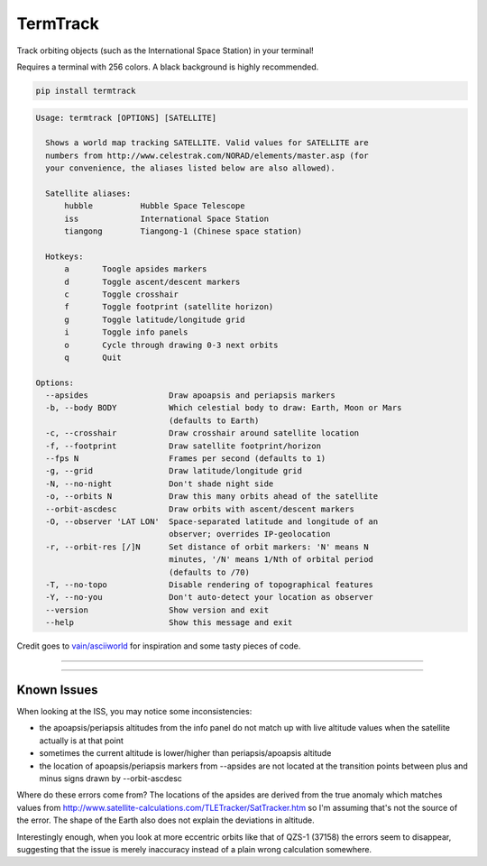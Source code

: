 TermTrack
---------

Track orbiting objects (such as the International Space Station) in your terminal!

.. image:: https://raw.githubusercontent.com/trehn/termtrack/master/screenshot.png
    :alt: Screenshot

Requires a terminal with 256 colors. A black background is highly recommended.

.. code-block::

	pip install termtrack

.. code-block::

	Usage: termtrack [OPTIONS] [SATELLITE]

	  Shows a world map tracking SATELLITE. Valid values for SATELLITE are
	  numbers from http://www.celestrak.com/NORAD/elements/master.asp (for
	  your convenience, the aliases listed below are also allowed).

	  Satellite aliases:
	      hubble          Hubble Space Telescope
	      iss             International Space Station
	      tiangong        Tiangong-1 (Chinese space station)

	  Hotkeys:
	      a       Toogle apsides markers
	      d       Toggle ascent/descent markers
	      c       Toggle crosshair
	      f       Toggle footprint (satellite horizon)
	      g       Toggle latitude/longitude grid
	      i       Toggle info panels
	      o       Cycle through drawing 0-3 next orbits
	      q       Quit

	Options:
	  --apsides                 Draw apoapsis and periapsis markers
	  -b, --body BODY           Which celestial body to draw: Earth, Moon or Mars
	                            (defaults to Earth)
	  -c, --crosshair           Draw crosshair around satellite location
	  -f, --footprint           Draw satellite footprint/horizon
	  --fps N                   Frames per second (defaults to 1)
	  -g, --grid                Draw latitude/longitude grid
	  -N, --no-night            Don't shade night side
	  -o, --orbits N            Draw this many orbits ahead of the satellite
	  --orbit-ascdesc           Draw orbits with ascent/descent markers
	  -O, --observer 'LAT LON'  Space-separated latitude and longitude of an
	                            observer; overrides IP-geolocation
	  -r, --orbit-res [/]N      Set distance of orbit markers: 'N' means N
	                            minutes, '/N' means 1/Nth of orbital period
	                            (defaults to /70)
	  -T, --no-topo             Disable rendering of topographical features
	  -Y, --no-you              Don't auto-detect your location as observer
	  --version                 Show version and exit
	  --help                    Show this message and exit

Credit goes to `vain/asciiworld <https://github.com/vain/asciiworld>`_ for inspiration and some tasty pieces of code.

------------------------------------------------------------------------

.. image:: http://img.shields.io/pypi/dm/termtrack.svg
    :target: https://pypi.python.org/pypi/termtrack/
    :alt: Downloads per month

.. image:: http://img.shields.io/pypi/v/termtrack.svg
    :target: https://pypi.python.org/pypi/termtrack/
    :alt: Latest Version

.. image:: http://img.shields.io/badge/Python-3.3+-green.svg
    :target: https://pypi.python.org/pypi/termtrack/
    :alt: Python 3.3+

.. image:: http://img.shields.io/badge/License-GPLv3-red.svg
    :target: https://pypi.python.org/pypi/termtrack/
    :alt: License

------------------------------------------------------------------------

Known Issues
============

When looking at the ISS, you may notice some inconsistencies:

* the apoapsis/periapsis altitudes from the info panel do not match up with live altitude values when the satellite actually is at that point
* sometimes the current altitude is lower/higher than periapsis/apoapsis altitude
* the location of apoapsis/periapsis markers from --apsides are not located at the transition points between plus and minus signs drawn by --orbit-ascdesc

Where do these errors come from? The locations of the apsides are derived from the true anomaly which matches values from http://www.satellite-calculations.com/TLETracker/SatTracker.htm so I'm assuming that's not the source of the error. The shape of the Earth also does not explain the deviations in altitude.

Interestingly enough, when you look at more eccentric orbits like that of QZS-1 (37158) the errors seem to disappear, suggesting that the issue is merely inaccuracy instead of a plain wrong calculation somewhere.
